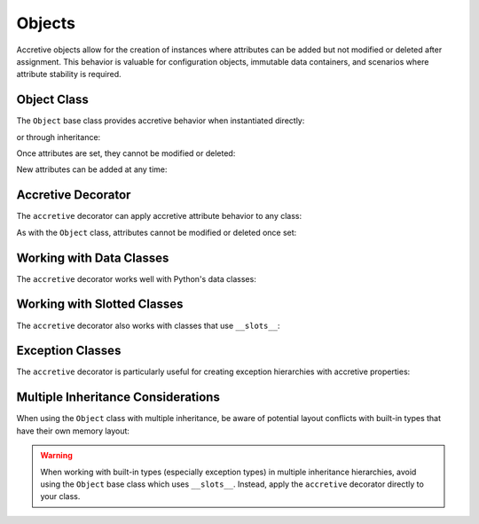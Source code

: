 .. vim: set fileencoding=utf-8:
.. -*- coding: utf-8 -*-
.. +--------------------------------------------------------------------------+
   |                                                                          |
   | Licensed under the Apache License, Version 2.0 (the "License");          |
   | you may not use this file except in compliance with the License.         |
   | You may obtain a copy of the License at                                  |
   |                                                                          |
   |     http://www.apache.org/licenses/LICENSE-2.0                           |
   |                                                                          |
   | Unless required by applicable law or agreed to in writing, software      |
   | distributed under the License is distributed on an "AS IS" BASIS,        |
   | WITHOUT WARRANTIES OR CONDITIONS OF ANY KIND, either express or implied. |
   | See the License for the specific language governing permissions and      |
   | limitations under the License.                                           |
   |                                                                          |
   +--------------------------------------------------------------------------+


Objects
===============================================================================

Accretive objects allow for the creation of instances where attributes can be
added but not modified or deleted after assignment. This behavior is valuable
for configuration objects, immutable data containers, and scenarios where
attribute stability is required.

.. doctest:: Objects

    >>> from accretive import Object, accretive

Object Class
-------------------------------------------------------------------------------

The ``Object`` base class provides accretive behavior when instantiated
directly:

.. doctest:: Objects

    >>> obj = Object( )
    >>> obj.name = 'example'
    >>> obj.name
    'example'

or through inheritance:

.. doctest:: Objects

    >>> class CustomConfig( Object ):
    ...     ''' A custom configuration with accretive attributes. '''
    ...     pass
    ...
    >>> custom = CustomConfig( )
    >>> custom.setting = 'enabled'

Once attributes are set, they cannot be modified or deleted:

.. doctest:: Objects

    >>> obj.name = 'modified'
    Traceback (most recent call last):
    ...
    accretive.exceptions.AttributeImmutabilityError: Cannot reassign or delete existing attribute 'name'.

    >>> del custom.setting
    Traceback (most recent call last):
    ...
    accretive.exceptions.AttributeImmutabilityError: Cannot reassign or delete existing attribute 'setting'.

New attributes can be added at any time:

.. doctest:: Objects

    >>> obj.version = '1.0'
    >>> obj.version
    '1.0'

Accretive Decorator
-------------------------------------------------------------------------------

The ``accretive`` decorator can apply accretive attribute behavior to any
class:

.. doctest:: Objects

    >>> @accretive
    ... class Config:
    ...     def __init__( self, debug = False ):
    ...         self.debug = debug
    ...
    >>> config = Config( debug = True )
    >>> config.debug
    True
    >>> config.verbose = True  # Add new attribute
    >>> config.verbose
    True

As with the ``Object`` class, attributes cannot be modified or deleted once
set:

.. doctest:: Objects

    >>> config.debug = False
    Traceback (most recent call last):
    ...
    accretive.exceptions.AttributeImmutabilityError: Cannot reassign or delete existing attribute 'debug'.

Working with Data Classes
-------------------------------------------------------------------------------

The ``accretive`` decorator works well with Python's data classes:

.. doctest:: Objects

    >>> from dataclasses import dataclass
    >>>
    >>> @accretive
    ... @dataclass
    ... class ServerConfig:
    ...     host: str
    ...     port: int = 8080
    ...
    >>> server = ServerConfig( host = 'localhost' )
    >>> server.host
    'localhost'
    >>> server.port
    8080
    >>> server.secure = True  # Add new attribute
    >>> server.host = '127.0.0.1'  # Attempt to modify
    Traceback (most recent call last):
    ...
    accretive.exceptions.AttributeImmutabilityError: Cannot reassign or delete existing attribute 'host'.

Working with Slotted Classes
-------------------------------------------------------------------------------

The ``accretive`` decorator also works with classes that use ``__slots__``:

.. doctest:: Objects

    >>> @accretive
    ... class SlottedConfig:
    ...     __slots__ = ( 'debug', '_behaviors_' )
    ...
    ...     def __init__( self, debug = False ):
    ...         self.debug = debug
    ...
    >>> config = SlottedConfig( debug = True )
    >>> config.debug
    True
    >>> config.debug = False
    Traceback (most recent call last):
    ...
    accretive.exceptions.AttributeImmutabilityError: Cannot reassign or delete existing attribute 'debug'.

Exception Classes
-------------------------------------------------------------------------------

The ``accretive`` decorator is particularly useful for creating exception
hierarchies with accretive properties:

.. doctest:: Objects

    >>> @accretive
    ... class CustomException( Exception ):
    ...     ''' Base exception with accretive attributes. '''
    ...     pass
    ...
    >>> try:
    ...     raise CustomException( 'Operation failed' )
    ... except CustomException as e:
    ...     e.error_code = 500
    ...     print( f"Error {e.error_code}: {e}" )
    ...     try:
    ...         e.error_code = 404  # Try to modify
    ...     except Exception as modify_error:
    ...         print( f"Modification failed: {type(modify_error).__name__}" )
    Error 500: Operation failed
    Modification failed: AttributeImmutabilityError

Multiple Inheritance Considerations
-------------------------------------------------------------------------------

When using the ``Object`` class with multiple inheritance, be aware of
potential layout conflicts with built-in types that have their own memory
layout:

.. doctest:: Objects

    >>> # This would raise a TypeError due to memory layout conflict
    >>> # class InvalidCombination( BaseException, Object ):
    >>> #     pass

    >>> # Instead, use the accretive decorator directly
    >>> @accretive
    ... class ValidException( BaseException ):
    ...     ''' An exception with accretive behavior. '''
    ...     pass
    ...
    >>> ex = ValidException( 'Something went wrong' )
    >>> ex.context = 'Additional information'
    >>> ex.context
    'Additional information'
    >>> # Cannot modify after setting
    >>> ex.context = 'Changed information'
    Traceback (most recent call last):
    ...
    accretive.exceptions.AttributeImmutabilityError: Cannot reassign or delete existing attribute 'context'.

.. warning::

    When working with built-in types (especially exception types) in multiple
    inheritance hierarchies, avoid using the ``Object`` base class which
    uses ``__slots__``. Instead, apply the ``accretive`` decorator directly to
    your class.
